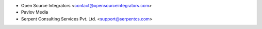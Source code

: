 * Open Source Integrators <contact@opensourceintegrators.com>
* Pavlov Media
* Serpent Consulting Services Pvt. Ltd. <support@serpentcs.com>
